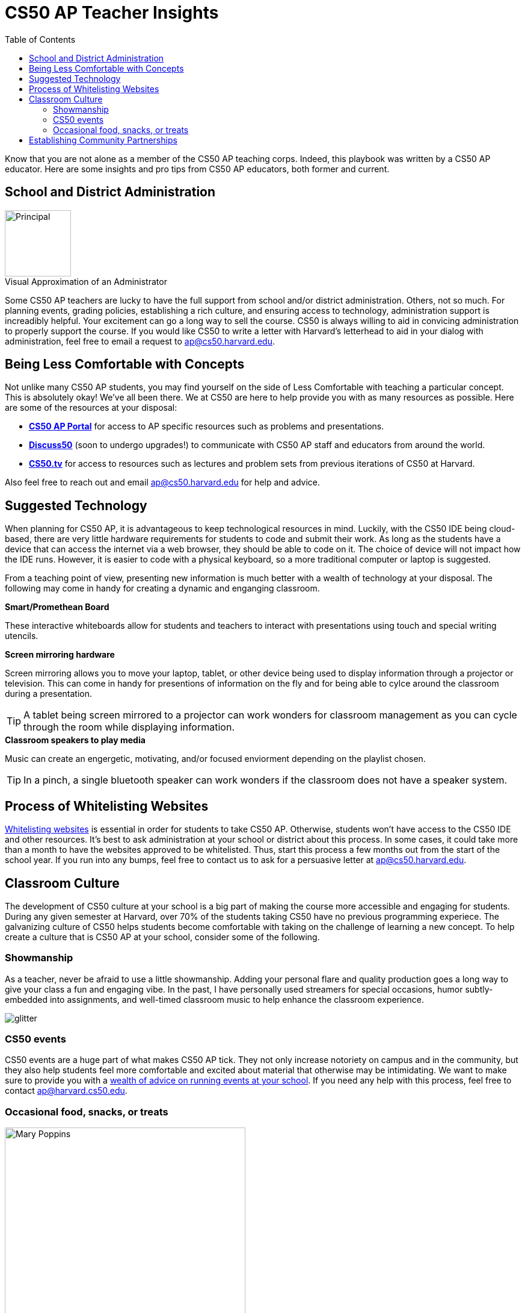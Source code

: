 :toc: left 
:toclevels: 3

= CS50 AP Teacher Insights

Know that you are not alone as a member of the CS50 AP teaching corps. Indeed, this playbook was written by a CS50 AP educator. Here are some insights and pro tips from CS50 AP educators, both former and current.

== School and District Administration 

.Visual Approximation of an Administrator
[caption=""]
image::assets/principal.gif[Principal,110,align="center",float="right"]

Some CS50 AP teachers are lucky to have the full support from school and/or district administration. Others, not so much. For planning events, grading policies, establishing a rich culture, and ensuring access to technology, administration support is increadibly helpful. Your excitement can go a long way to sell the course. CS50 is always willing to aid in convicing administration to properly support the course. If you would like CS50 to write a letter with Harvard's letterhead to aid in your dialog with administration, feel free to email a request to ap@cs50.harvard.edu.

== Being Less Comfortable with Concepts

Not unlike many CS50 AP students, you may find yourself on the side of Less Comfortable with teaching a particular concept. This is absolutely okay! We've all been there. We at CS50 are here to help provide you with as many resources as possible. Here are some of the resources at your disposal:

* https://ap.cs50.net/[*CS50 AP Portal*] for access to AP specific resources such as problems and presentations.
* https://openid.edx.org/openid/provider/login/?openid.assoc_handle=%7BHMAC-SHA1%7D%7B595e5112%7D%7BV3n3%2Fw%3D%3D%7D&openid.claimed_id=http%3A%2F%2Fspecs.openid.net%2Fauth%2F2.0%2Fidentifier_select&openid.identity=http%3A%2F%2Fspecs.openid.net%2Fauth%2F2.0%2Fidentifier_select&openid.mode=checkid_setup&openid.ns=http%3A%2F%2Fspecs.openid.net%2Fauth%2F2.0&openid.ns.sreg=http%3A%2F%2Fopenid.net%2Fextensions%2Fsreg%2F1.1&openid.realm=http%3A%2F%2Fapps.cs50.edx.org%2F&openid.return_to=http%3A%2F%2Fapps.cs50.edx.org%2Freturn%2F1%3Fjanrain_nonce%3D2017-07-06T18%253A00%253A24ZwHxugj&openid.sreg.required=email%2Cfullname[*Discuss50*] (soon to undergo upgrades!) to communicate with CS50 AP staff and educators from around the world.
* http://cs50.tv[*CS50.tv*] for access to resources such as lectures and problem sets from previous iterations of CS50 at Harvard.

Also feel free to reach out and email ap@cs50.harvard.edu for help and advice.

== Suggested Technology

When planning for CS50 AP, it is advantageous to keep technological resources in mind. Luckily, with the CS50 IDE being cloud-based, there are very little hardware requirements for students to code and submit their work. As long as the students have a device that can access the internet via a web browser, they should be able to code on it. The choice of device will not impact how the IDE runs.  However, it is easier to code with a physical keyboard, so a more traditional computer or laptop is suggested. 

From a teaching point of view, presenting new information is much better with a wealth of technology at your disposal. The following may come in handy for creating a dynamic and enganging classroom.

.*Smart/Promethean Board*
These interactive whiteboards allow for students and teachers to interact with presentations using touch and special writing utencils.

.*Screen mirroring hardware*
Screen mirroring allows you to move your laptop, tablet, or other device being used to display information through a projector or television. This can come in handy for presentions of information on the fly and for being able to cylce around the classroom during a presentation.

TIP: A tablet being screen mirrored to a projector can work wonders for classroom management as you can cycle through the room while displaying information.

.*Classroom speakers to play media*
Music can create an engergetic, motivating, and/or focused enviorment depending on the playlist chosen.

TIP: In a pinch, a single bluetooth speaker can work wonders if the classroom does not have a speaker system.

== Process of Whitelisting Websites

link:../day0.html#_websites_to_whitelist[Whitelisting websites] is essential in order for students to take CS50 AP. Otherwise, students won't have access to the CS50 IDE and other resources.  It's best to ask administration at your school or district about this process. In some cases, it could take more than a month to have the websites approved to be whitelisted. Thus, start this process a few months out from the start of the school year. If you run into any bumps, feel free to contact us to ask for a persuasive letter at ap@cs50.harvard.edu.

== Classroom Culture

The development of CS50 culture at your school is a big part of making the course more accessible and engaging for students. During any given semester at Harvard, over 70% of the students taking CS50 have no previous programming experiece. The galvanizing culture of CS50 helps students become comfortable with taking on the challenge of learning a new concept. To help create a culture that is CS50 AP at your school, consider some of the following.

=== Showmanship

As a teacher, never be afraid to use a little showmanship. Adding your personal flare and quality production goes a long way to give your class a fun and engaging vibe. In the past, I have personally used streamers for special occasions, humor subtly-embedded into assignments, and well-timed classroom music to help enhance the classroom experience.

image::assets/gliter.gif[glitter]

=== CS50 events

CS50 events are a huge part of what makes CS50 AP tick. They not only increase notoriety on campus and in the community, but they also help students feel more comfortable and excited about material that otherwise may be intimidating. We want to make sure to provide you with a link:../events.html[wealth of advice on running events at your school]. If you need any help with this process, feel free to contact ap@harvard.cs50.edu.


=== Occasional food, snacks, or treats
[caption=""]
image::assets/ggv2.jpg[Mary Poppins, 400]

[quote, Mary Poppins]
A spoonful of sugar helps the medicine go down.


Food and culture go hand in hand. It can help events become more engaging. It can also take the edge off of when students feel stressed. For example, I used to give cupcakes to my students on test days.


== Establishing Community Partnerships

Community partnerships can be very nifty for implementing CS50 AP at your school. Not only can they help your brand for the course, they can become very helpful for when you plan events. You may be suprised at company connections that already exist in the local community through your students. In general, it never hurts to ask. Often asking for a donation or discount from a local company yields satisfactory results.